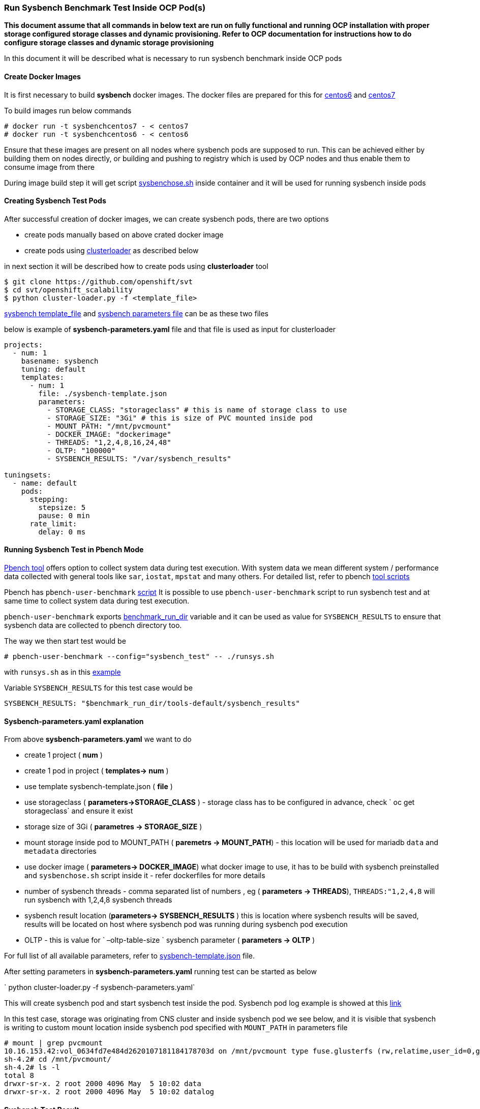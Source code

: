 === Run Sysbench Benchmark Test Inside OCP Pod(s)

*This document assume that all commands in below text are run on fully functional and running OCP installation with proper storage configured
 storage classes and dynamic provisioning. Refer to OCP documentation for instructions how to do configure
 storage classes and dynamic storage provisioning*

In this document it will be described what is necessary to run sysbench benchmark inside OCP pods

==== Create Docker Images

It is first necessary to build *sysbench* docker images. The docker files are prepared for this for
https://github.com/ekuric/openshift/blob/master/sysbench/dockerfiles/centos6[centos6]
and https://github.com/ekuric/openshift/blob/master/sysbench/dockerfiles/centos7[centos7]

To build images run below commands

```
# docker run -t sysbenchcentos7 - < centos7
# docker run -t sysbenchcentos6 - < centos6
```

Ensure that these images are present on all nodes where sysbench pods are supposed to run. This can be achieved either by building them on
nodes directly, or building and pushing to registry which is used by OCP nodes and thus enable them to consume image from there

During image build step it will get script https://github.com/ekuric/openshift/blob/master/sysbench/sysbenchose.sh[sysbenchose.sh]
inside container and it will be used for running sysbench inside pods

==== Creating Sysbench Test Pods

After successful creation of docker images, we can create sysbench pods, there are two options

- create pods manually based on above crated docker image
- create pods using https://github.com/openshift/svt[clusterloader] as described below

in next section it will be described how to create pods using *clusterloader* tool

```
$ git clone https://github.com/openshift/svt
$ cd svt/openshift_scalability
$ python cluster-loader.py -f <template_file>
```

https://github.com/ekuric/openshift/blob/master/sysbench/sysbench-template.json[sysbench template_file] and
https://github.com/ekuric/openshift/blob/master/sysbench/sysbench-parameters.yaml[sysbench parameters file] can be as these two files

below is example of *sysbench-parameters.yaml* file and that file is used as input for clusterloader

```
projects:
  - num: 1
    basename: sysbench
    tuning: default
    templates:
      - num: 1
        file: ./sysbench-template.json
        parameters:
          - STORAGE_CLASS: "storageclass" # this is name of storage class to use
          - STORAGE_SIZE: "3Gi" # this is size of PVC mounted inside pod
          - MOUNT_PATH: "/mnt/pvcmount"
          - DOCKER_IMAGE: "dockerimage"
          - THREADS: "1,2,4,8,16,24,48"
          - OLTP: "100000"
          - SYSBENCH_RESULTS: "/var/sysbench_results"

tuningsets:
  - name: default
    pods:
      stepping:
        stepsize: 5
        pause: 0 min
      rate_limit:
        delay: 0 ms

```

==== Running Sysbench Test in Pbench Mode

https://github.com/distributed-system-analysis/pbench[Pbench tool] offers option to collect system data
during test execution. With system data we mean different system / performance data collected with
general tools like `sar`, `iostat`, `mpstat` and many others. For detailed list, refer to pbench https://github.com/distributed-system-analysis/pbench/tree/master/agent/tool-scripts[tool scripts]

Pbench has `pbench-user-benchmark` https://github.com/distributed-system-analysis/pbench/blob/master/agent/bench-scripts/pbench-user-benchmark[script]
It is possible to use `pbench-user-benchmark` script to run sysbench test and at same time to collect system data
during test execution.

`pbench-user-benchmark` exports https://github.com/distributed-system-analysis/pbench/blob/master/agent/bench-scripts/pbench-user-benchmark#L107[benchmark_run_dir]
variable and it can be used as value for `SYSBENCH_RESULTS` to ensure that sysbench data are
collected to pbench directory too.

The way we then start test would be

```
# pbench-user-benchmark --config="sysbench_test" -- ./runsys.sh
```

with `runsys.sh` as in this https://raw.githubusercontent.com/ekuric/openshift/master/sysbench/runsys.sh[example]

Variable `SYSBENCH_RESULTS` for this test case would be
```
SYSBENCH_RESULTS: "$benchmark_run_dir/tools-default/sysbench_results"
```

==== Sysbench-parameters.yaml explanation

From above *sysbench-parameters.yaml* we want to do

- create 1 project  ( *num* )
- create 1 pod in project ( *templates-> num* )
- use template sysbench-template.json ( *file* )
- use storageclass ( *parameters->STORAGE_CLASS* ) - storage class has to be configured in advance, check
` oc get storageclass` and ensure it exist
- storage size of 3Gi ( *parametres ->  STORAGE_SIZE* )
- mount storage inside pod to MOUNT_PATH ( *paremetrs -> MOUNT_PATH*) - this location
will be used for mariadb `data` and `metadata` directories
- use docker image ( *parameters-> DOCKER_IMAGE*) what docker image to use, it has to be build with
sysbench preinstalled and `sysbenchose.sh` script inside it - refer dockerfiles for more details
- number of sysbench threads - comma separated list of numbers , eg ( *parameters -> THREADS*),
`THREADS:"1,2,4,8` will run sysbench with 1,2,4,8 sysbench threads
- sysbench result location (*parameters-> SYSBENCH_RESULTS* ) this is location where
sysbench results will be saved, results will be located on host where
sysbench pod was running during sysbench pod execution
- OLTP - this is value for ` –oltp-table-size ` sysbench parameter ( *parameters -> OLTP* )

For full list of all available parameters, refer to https://github.com/ekuric/openshift/blob/master/sysbench/sysbench-template.json#L94-L166[sysbench-template.json]
file.

After setting parameters in *sysbench-parameters.yaml* running test can be started as
below

` python cluster-loader.py -f sysbench-parameters.yaml`

This will create sysbench pod and start sysbench test inside the pod. Sysbench pod log example is
showed at this https://gist.github.com/ekuric/5d30eb8d411b08f6b79164f38d86b1af[link]

In this test case, storage was originating from CNS cluster and inside sysbench pod we see below, and it is visible that
sysbench is writing to custom mount location inside sysbench pod specified with `MOUNT_PATH` in parameters file

```
# mount | grep pvcmount
10.16.153.42:vol_0634fd7e484d2620107181184178703d on /mnt/pvcmount type fuse.glusterfs (rw,relatime,user_id=0,group_id=0,default_permissions,allow_other,max_read=131072)
sh-4.2# cd /mnt/pvcmount/
sh-4.2# ls -l
total 8
drwxr-sr-x. 2 root 2000 4096 May  5 10:02 data
drwxr-sr-x. 2 root 2000 4096 May  5 10:02 datalog
```

==== Sysbench Test Result

Results from sysbench test will be saved on host where sysbench pod was running in
`SYSBENCH_RESULTS` location in directory which is https://github.com/ekuric/openshift/blob/master/sysbench/sysbenchose.sh#L110[$hosname -s] of pod where
it was executed.

For above example *sysbench-parameters.yaml* file results will be saved as showed below



```
# ls -l /var/lib/pbench-agent/sysbench-pod-tt3wd/
total 0
drwxr-xr-x. 2 root root 41 May  5 07:16 threads_1
drwxr-xr-x. 2 root root 41 May  5 07:23 threads_16
drwxr-xr-x. 2 root root 41 May  5 07:20 threads_2
drwxr-xr-x. 2 root root 41 May  5 07:23 threads_24
drwxr-xr-x. 2 root root 41 May  5 07:21 threads_4
drwxr-xr-x. 2 root root 41 May  5 07:23 threads_48
drwxr-xr-x. 2 root root 41 May  5 07:22 threads_8
```

for 16 sysbench threads

```
# cat /var/lib/pbench-agent/sysbench-pod-tt3wd/threads_16/test_2017-05-05-11-14-23.log
sysbench 0.5:  multi-threaded system evaluation benchmark

Running the test with following options:
Number of threads: 16
Random number generator seed is 0 and will be ignored


Threads started!

OLTP test statistics:
    queries performed:
        read:                            1400014
        write:                           400004
        other:                           200002
        total:                           2000020
    transactions:                        100001 (4227.65 per sec.)
    read/write requests:                 1800018 (76097.76 per sec.)
    other operations:                    200002 (8455.31 per sec.)
    ignored errors:                      0      (0.00 per sec.)
    reconnects:                          0      (0.00 per sec.)

General statistics:
    total time:                          23.6540s
    total number of events:              100001
    total time taken by event execution: 378.2507s
    response time:
         min:                                  1.85ms
         avg:                                  3.78ms
         max:                                318.33ms
         approx.  95 percentile:               6.89ms

Threads fairness:
    events (avg/stddev):           6250.0625/185.40
    execution time (avg/stddev):   23.6407/0.00


```

==== Running Sysbench Test Using `docker run ... ` Approach

It is possible to run sysbench test directly via ` docker run .... ` approach

For this test case generic docker command would be

```
# docker run  --privileged -it -v /results_dir_location/:/results -v /test_run_location/:/home/  <image_name> /root/sysbenchose.sh -d /home -t <THREADS> -o <OLTP> -r /results
```
for example

```
# docker run  --privileged -it -v /home/results/:/results -v /home/test/:/home/  sysbenchrhel7 /root/sysbenchose.sh -d /home -t 12 -o 10000 -r /results
```

Last example will create on host in /home/results/ an directory corresponding hostname of container where
test was executed

Example output

```
# pwd
/home/results/6fa66b93bf60/threads_12
[root@gprfs013 threads_12]# ls -l
total 4
-rw-r--r--. 1 root root 1290 May  5 08:49 test_2017-05-05-12-46-51.log
[root@gprfs013 threads_12]# cat test_2017-05-05-12-46-51.log
sysbench 0.5:  multi-threaded system evaluation benchmark

Running the test with following options:
Number of threads: 12
Random number generator seed is 0 and will be ignored


Threads started!

OLTP test statistics:
    queries performed:
        read:                            1400322
        write:                           400034
        other:                           200023
        total:                           2000379
    transactions:                        100000 (4649.22 per sec.)
    read/write requests:                 1800356 (83702.55 per sec.)
    other operations:                    200023 (9299.51 per sec.)
    ignored errors:                      23     (1.07 per sec.)
    reconnects:                          0      (0.00 per sec.)

General statistics:
    total time:                          21.5090s
    total number of events:              100000
    total time taken by event execution: 257.9228s
    response time:
         min:                                  1.91ms
         avg:                                  2.58ms
         max:                                 36.88ms
         approx.  95 percentile:               3.31ms

Threads fairness:
    events (avg/stddev):           8333.3333/45.64
    execution time (avg/stddev):   21.4936/0.00

```

==== Known Issues

It was noticed that when many sysbench pods are started at same time, some of them will not start MariaDB properly and test will fail.
This is investigated at time of writing

